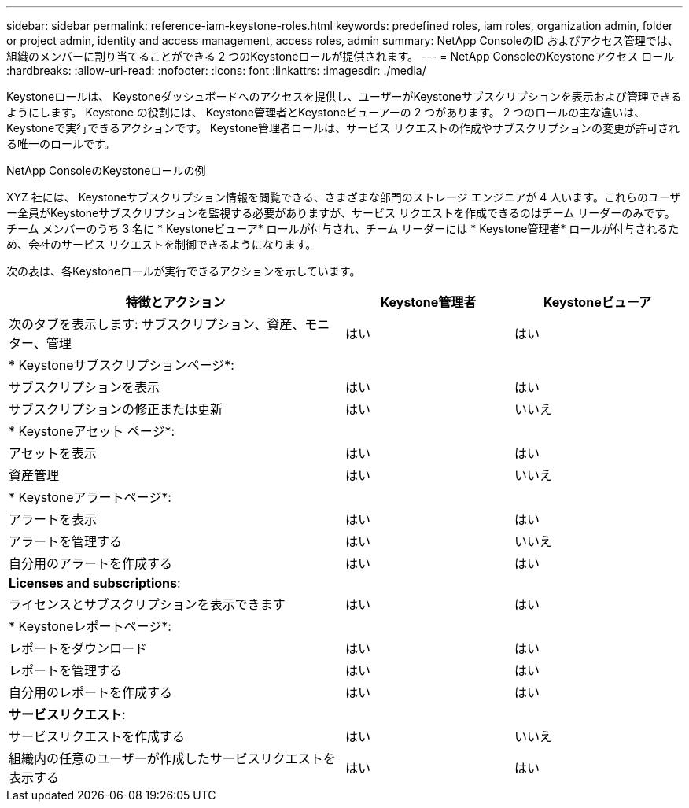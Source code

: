 ---
sidebar: sidebar 
permalink: reference-iam-keystone-roles.html 
keywords: predefined roles, iam roles, organization admin, folder or project admin, identity and access management, access roles, admin 
summary: NetApp ConsoleのID およびアクセス管理では、組織のメンバーに割り当てることができる 2 つのKeystoneロールが提供されます。 
---
= NetApp ConsoleのKeystoneアクセス ロール
:hardbreaks:
:allow-uri-read: 
:nofooter: 
:icons: font
:linkattrs: 
:imagesdir: ./media/


[role="lead"]
Keystoneロールは、 Keystoneダッシュボードへのアクセスを提供し、ユーザーがKeystoneサブスクリプションを表示および管理できるようにします。  Keystone の役割には、 Keystone管理者とKeystoneビューアーの 2 つがあります。  2 つのロールの主な違いは、 Keystoneで実行できるアクションです。  Keystone管理者ロールは、サービス リクエストの作成やサブスクリプションの変更が許可される唯一のロールです。

.NetApp ConsoleのKeystoneロールの例
XYZ 社には、 Keystoneサブスクリプション情報を閲覧できる、さまざまな部門のストレージ エンジニアが 4 人います。これらのユーザー全員がKeystoneサブスクリプションを監視する必要がありますが、サービス リクエストを作成できるのはチーム リーダーのみです。チーム メンバーのうち 3 名に * Keystoneビューア* ロールが付与され、チーム リーダーには * Keystone管理者* ロールが付与されるため、会社のサービス リクエストを制御できるようになります。

次の表は、各Keystoneロールが実行できるアクションを示しています。

[cols="40,20a,20a"]
|===
| 特徴とアクション | Keystone管理者 | Keystoneビューア 


| 次のタブを表示します: サブスクリプション、資産、モニター、管理  a| 
はい
 a| 
はい



3+| * Keystoneサブスクリプションページ*: 


| サブスクリプションを表示  a| 
はい
 a| 
はい



| サブスクリプションの修正または更新  a| 
はい
 a| 
いいえ



3+| * Keystoneアセット ページ*: 


| アセットを表示  a| 
はい
 a| 
はい



| 資産管理  a| 
はい
 a| 
いいえ



3+| * Keystoneアラートページ*: 


| アラートを表示  a| 
はい
 a| 
はい



| アラートを管理する  a| 
はい
 a| 
いいえ



| 自分用のアラートを作成する  a| 
はい
 a| 
はい



3+| *Licenses and subscriptions*: 


| ライセンスとサブスクリプションを表示できます  a| 
はい
 a| 
はい



3+| * Keystoneレポートページ*: 


| レポートをダウンロード  a| 
はい
 a| 
はい



| レポートを管理する  a| 
はい
 a| 
はい



| 自分用のレポートを作成する  a| 
はい
 a| 
はい



3+| *サービスリクエスト*: 


| サービスリクエストを作成する  a| 
はい
 a| 
いいえ



| 組織内の任意のユーザーが作成したサービスリクエストを表示する  a| 
はい
 a| 
はい

|===